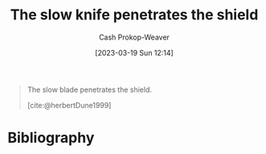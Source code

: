 :PROPERTIES:
:ID:       0d00d854-02ca-4b2f-bf1d-8321de9378f8
:LAST_MODIFIED: [2024-01-09 Tue 08:22]
:END:
#+title: The slow knife penetrates the shield
#+hugo_custom_front_matter: :slug "0d00d854-02ca-4b2f-bf1d-8321de9378f8"
#+author: Cash Prokop-Weaver
#+date: [2023-03-19 Sun 12:14]
#+filetags: :quote:
#+begin_quote
The slow blade penetrates the shield.

[cite:@herbertDune1999]
#+end_quote
* Flashcards :noexport:
** Quote :fc:
:PROPERTIES:
:CREATED: [2023-06-24 Sat 20:01]
:FC_CREATED: 2023-06-25T03:01:47Z
:FC_TYPE:  cloze
:ID:       b68c82a7-73c2-4d21-ba3b-9b097181b12c
:FC_CLOZE_MAX: 1
:FC_CLOZE_TYPE: deletion
:END:
:REVIEW_DATA:
| position | ease | box | interval | due                  |
|----------+------+-----+----------+----------------------|
|        0 | 2.80 |   7 |   269.15 | 2024-08-26T20:25:34Z |
|        1 | 2.65 |   7 |   336.16 | 2024-12-10T20:09:45Z |
:END:

The {{slow knife}@0} {{penetrates the shield}@1}.

*** Source
[cite:@herbertDune1999]
* Bibliography
#+print_bibliography:
